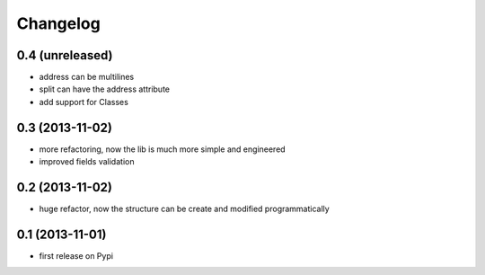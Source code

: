 Changelog
===========

0.4 (unreleased)
----------------
* address can be multilines
* split can have the address attribute
* add support for Classes

0.3 (2013-11-02)
----------------
* more refactoring, now the lib is much more simple and engineered
* improved fields validation

0.2 (2013-11-02)
----------------
* huge refactor, now the structure can be create and modified programmatically

0.1 (2013-11-01)
----------------
* first release on Pypi
